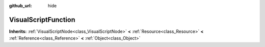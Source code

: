 :github_url: hide

.. Generated automatically by doc/tools/makerst.py in Godot's source tree.
.. DO NOT EDIT THIS FILE, but the VisualScriptFunction.xml source instead.
.. The source is found in doc/classes or modules/<name>/doc_classes.

.. _class_VisualScriptFunction:

VisualScriptFunction
====================

**Inherits:** :ref:`VisualScriptNode<class_VisualScriptNode>` **<** :ref:`Resource<class_Resource>` **<** :ref:`Reference<class_Reference>` **<** :ref:`Object<class_Object>`



